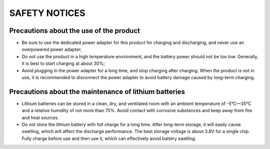 SAFETY NOTICES
==============

Precautions about the use of the product
-----------------------------------------


* Be sure to use the dedicated power adapter for this product for charging and discharging, and never use an overpowered power adapter;

* Do not use the product in a high temperature environment, and the battery power should not be too low. Generally, it is best to start charging at about 30%;

* Avoid plugging in the power adapter for a long time, and stop charging after charging. When the product is not in use, it is recommended to disconnect the power adapter to avoid battery damage caused by long-term charging.


Precautions about the maintenance of lithium batteries
-----------------------------------------------------------------

* Lithium batteries can be stored in a clean, dry, and ventilated room with an ambient temperature of -5°C—35°C and a relative humidity of not more than 75%. Avoid contact with corrosive substances and keep away from fire and heat sources.

* Do not store the lithium battery with full charge for a long time. After long-term storage, it will easily cause swelling, which will affect the discharge performance. The best storage voltage is about 3.8V for a single chip. Fully charge before use and then use it, which can effectively avoid battery swelling.
